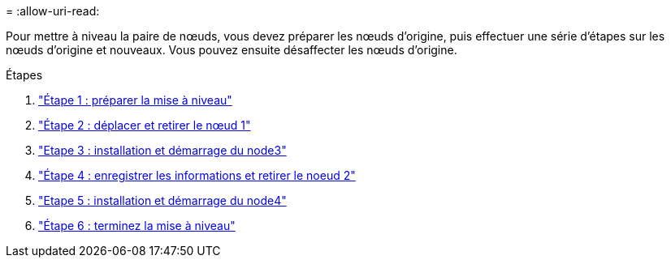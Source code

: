 = 
:allow-uri-read: 


Pour mettre à niveau la paire de nœuds, vous devez préparer les nœuds d'origine, puis effectuer une série d'étapes sur les nœuds d'origine et nouveaux. Vous pouvez ensuite désaffecter les nœuds d'origine.

.Étapes
. link:stage_1_index.html["Étape 1 : préparer la mise à niveau"]
. link:stage_2_index.html["Étape 2 : déplacer et retirer le nœud 1"]
. link:stage_3_index.html["Etape 3 : installation et démarrage du node3"]
. link:stage_4_index.html["Étape 4 : enregistrer les informations et retirer le noeud 2"]
. link:stage_5_index.html["Etape 5 : installation et démarrage du node4"]
. link:stage_6_index.html["Étape 6 : terminez la mise à niveau"]

